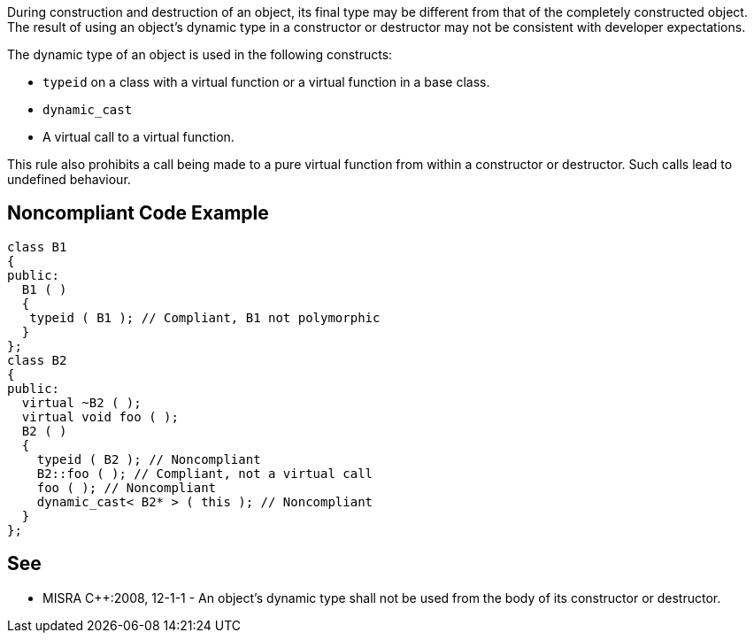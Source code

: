 During construction and destruction of an object, its final type may be different from that of the completely constructed object. The result of using an object’s dynamic type in a constructor or destructor may not be consistent with developer expectations.

The dynamic type of an object is used in the following constructs:

* ``++typeid++`` on a class with a virtual function or a virtual function in a base class.
* ``++dynamic_cast++``
* A virtual call to a virtual function.

This rule also prohibits a call being made to a pure virtual function from within a constructor or destructor. Such calls lead to undefined behaviour.


== Noncompliant Code Example

----
class B1
{
public:
  B1 ( )
  {
   typeid ( B1 ); // Compliant, B1 not polymorphic
  }
};
class B2
{
public:
  virtual ~B2 ( );
  virtual void foo ( );
  B2 ( )
  {
    typeid ( B2 ); // Noncompliant
    B2::foo ( ); // Compliant, not a virtual call
    foo ( ); // Noncompliant
    dynamic_cast< B2* > ( this ); // Noncompliant
  }
};
----


== See

* MISRA {cpp}:2008, 12-1-1 - An object's dynamic type shall not be used from the body of its constructor or destructor.

